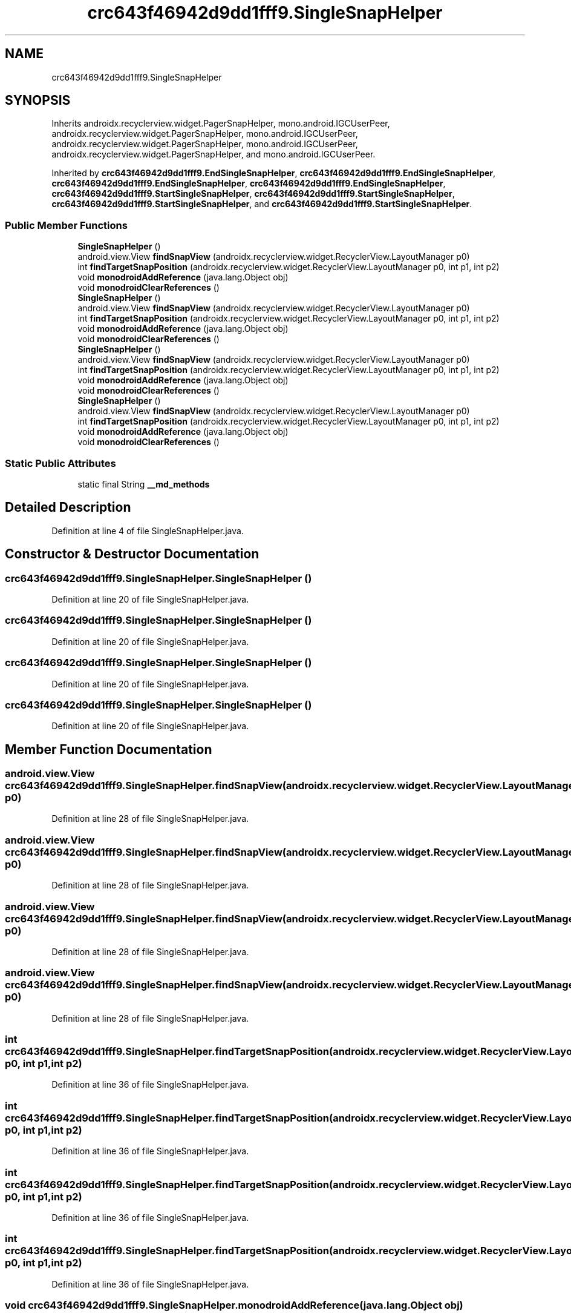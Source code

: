 .TH "crc643f46942d9dd1fff9.SingleSnapHelper" 3 "Thu Apr 29 2021" "Version 1.0" "Green Quake" \" -*- nroff -*-
.ad l
.nh
.SH NAME
crc643f46942d9dd1fff9.SingleSnapHelper
.SH SYNOPSIS
.br
.PP
.PP
Inherits androidx\&.recyclerview\&.widget\&.PagerSnapHelper, mono\&.android\&.IGCUserPeer, androidx\&.recyclerview\&.widget\&.PagerSnapHelper, mono\&.android\&.IGCUserPeer, androidx\&.recyclerview\&.widget\&.PagerSnapHelper, mono\&.android\&.IGCUserPeer, androidx\&.recyclerview\&.widget\&.PagerSnapHelper, and mono\&.android\&.IGCUserPeer\&.
.PP
Inherited by \fBcrc643f46942d9dd1fff9\&.EndSingleSnapHelper\fP, \fBcrc643f46942d9dd1fff9\&.EndSingleSnapHelper\fP, \fBcrc643f46942d9dd1fff9\&.EndSingleSnapHelper\fP, \fBcrc643f46942d9dd1fff9\&.EndSingleSnapHelper\fP, \fBcrc643f46942d9dd1fff9\&.StartSingleSnapHelper\fP, \fBcrc643f46942d9dd1fff9\&.StartSingleSnapHelper\fP, \fBcrc643f46942d9dd1fff9\&.StartSingleSnapHelper\fP, and \fBcrc643f46942d9dd1fff9\&.StartSingleSnapHelper\fP\&.
.SS "Public Member Functions"

.in +1c
.ti -1c
.RI "\fBSingleSnapHelper\fP ()"
.br
.ti -1c
.RI "android\&.view\&.View \fBfindSnapView\fP (androidx\&.recyclerview\&.widget\&.RecyclerView\&.LayoutManager p0)"
.br
.ti -1c
.RI "int \fBfindTargetSnapPosition\fP (androidx\&.recyclerview\&.widget\&.RecyclerView\&.LayoutManager p0, int p1, int p2)"
.br
.ti -1c
.RI "void \fBmonodroidAddReference\fP (java\&.lang\&.Object obj)"
.br
.ti -1c
.RI "void \fBmonodroidClearReferences\fP ()"
.br
.ti -1c
.RI "\fBSingleSnapHelper\fP ()"
.br
.ti -1c
.RI "android\&.view\&.View \fBfindSnapView\fP (androidx\&.recyclerview\&.widget\&.RecyclerView\&.LayoutManager p0)"
.br
.ti -1c
.RI "int \fBfindTargetSnapPosition\fP (androidx\&.recyclerview\&.widget\&.RecyclerView\&.LayoutManager p0, int p1, int p2)"
.br
.ti -1c
.RI "void \fBmonodroidAddReference\fP (java\&.lang\&.Object obj)"
.br
.ti -1c
.RI "void \fBmonodroidClearReferences\fP ()"
.br
.ti -1c
.RI "\fBSingleSnapHelper\fP ()"
.br
.ti -1c
.RI "android\&.view\&.View \fBfindSnapView\fP (androidx\&.recyclerview\&.widget\&.RecyclerView\&.LayoutManager p0)"
.br
.ti -1c
.RI "int \fBfindTargetSnapPosition\fP (androidx\&.recyclerview\&.widget\&.RecyclerView\&.LayoutManager p0, int p1, int p2)"
.br
.ti -1c
.RI "void \fBmonodroidAddReference\fP (java\&.lang\&.Object obj)"
.br
.ti -1c
.RI "void \fBmonodroidClearReferences\fP ()"
.br
.ti -1c
.RI "\fBSingleSnapHelper\fP ()"
.br
.ti -1c
.RI "android\&.view\&.View \fBfindSnapView\fP (androidx\&.recyclerview\&.widget\&.RecyclerView\&.LayoutManager p0)"
.br
.ti -1c
.RI "int \fBfindTargetSnapPosition\fP (androidx\&.recyclerview\&.widget\&.RecyclerView\&.LayoutManager p0, int p1, int p2)"
.br
.ti -1c
.RI "void \fBmonodroidAddReference\fP (java\&.lang\&.Object obj)"
.br
.ti -1c
.RI "void \fBmonodroidClearReferences\fP ()"
.br
.in -1c
.SS "Static Public Attributes"

.in +1c
.ti -1c
.RI "static final String \fB__md_methods\fP"
.br
.in -1c
.SH "Detailed Description"
.PP 
Definition at line 4 of file SingleSnapHelper\&.java\&.
.SH "Constructor & Destructor Documentation"
.PP 
.SS "crc643f46942d9dd1fff9\&.SingleSnapHelper\&.SingleSnapHelper ()"

.PP
Definition at line 20 of file SingleSnapHelper\&.java\&.
.SS "crc643f46942d9dd1fff9\&.SingleSnapHelper\&.SingleSnapHelper ()"

.PP
Definition at line 20 of file SingleSnapHelper\&.java\&.
.SS "crc643f46942d9dd1fff9\&.SingleSnapHelper\&.SingleSnapHelper ()"

.PP
Definition at line 20 of file SingleSnapHelper\&.java\&.
.SS "crc643f46942d9dd1fff9\&.SingleSnapHelper\&.SingleSnapHelper ()"

.PP
Definition at line 20 of file SingleSnapHelper\&.java\&.
.SH "Member Function Documentation"
.PP 
.SS "android\&.view\&.View crc643f46942d9dd1fff9\&.SingleSnapHelper\&.findSnapView (androidx\&.recyclerview\&.widget\&.RecyclerView\&.LayoutManager p0)"

.PP
Definition at line 28 of file SingleSnapHelper\&.java\&.
.SS "android\&.view\&.View crc643f46942d9dd1fff9\&.SingleSnapHelper\&.findSnapView (androidx\&.recyclerview\&.widget\&.RecyclerView\&.LayoutManager p0)"

.PP
Definition at line 28 of file SingleSnapHelper\&.java\&.
.SS "android\&.view\&.View crc643f46942d9dd1fff9\&.SingleSnapHelper\&.findSnapView (androidx\&.recyclerview\&.widget\&.RecyclerView\&.LayoutManager p0)"

.PP
Definition at line 28 of file SingleSnapHelper\&.java\&.
.SS "android\&.view\&.View crc643f46942d9dd1fff9\&.SingleSnapHelper\&.findSnapView (androidx\&.recyclerview\&.widget\&.RecyclerView\&.LayoutManager p0)"

.PP
Definition at line 28 of file SingleSnapHelper\&.java\&.
.SS "int crc643f46942d9dd1fff9\&.SingleSnapHelper\&.findTargetSnapPosition (androidx\&.recyclerview\&.widget\&.RecyclerView\&.LayoutManager p0, int p1, int p2)"

.PP
Definition at line 36 of file SingleSnapHelper\&.java\&.
.SS "int crc643f46942d9dd1fff9\&.SingleSnapHelper\&.findTargetSnapPosition (androidx\&.recyclerview\&.widget\&.RecyclerView\&.LayoutManager p0, int p1, int p2)"

.PP
Definition at line 36 of file SingleSnapHelper\&.java\&.
.SS "int crc643f46942d9dd1fff9\&.SingleSnapHelper\&.findTargetSnapPosition (androidx\&.recyclerview\&.widget\&.RecyclerView\&.LayoutManager p0, int p1, int p2)"

.PP
Definition at line 36 of file SingleSnapHelper\&.java\&.
.SS "int crc643f46942d9dd1fff9\&.SingleSnapHelper\&.findTargetSnapPosition (androidx\&.recyclerview\&.widget\&.RecyclerView\&.LayoutManager p0, int p1, int p2)"

.PP
Definition at line 36 of file SingleSnapHelper\&.java\&.
.SS "void crc643f46942d9dd1fff9\&.SingleSnapHelper\&.monodroidAddReference (java\&.lang\&.Object obj)"

.PP
Reimplemented in \fBcrc643f46942d9dd1fff9\&.StartSingleSnapHelper\fP, \fBcrc643f46942d9dd1fff9\&.EndSingleSnapHelper\fP, \fBcrc643f46942d9dd1fff9\&.StartSingleSnapHelper\fP, \fBcrc643f46942d9dd1fff9\&.EndSingleSnapHelper\fP, \fBcrc643f46942d9dd1fff9\&.StartSingleSnapHelper\fP, \fBcrc643f46942d9dd1fff9\&.EndSingleSnapHelper\fP, \fBcrc643f46942d9dd1fff9\&.StartSingleSnapHelper\fP, and \fBcrc643f46942d9dd1fff9\&.EndSingleSnapHelper\fP\&.
.PP
Definition at line 44 of file SingleSnapHelper\&.java\&.
.SS "void crc643f46942d9dd1fff9\&.SingleSnapHelper\&.monodroidAddReference (java\&.lang\&.Object obj)"

.PP
Reimplemented in \fBcrc643f46942d9dd1fff9\&.StartSingleSnapHelper\fP, \fBcrc643f46942d9dd1fff9\&.EndSingleSnapHelper\fP, \fBcrc643f46942d9dd1fff9\&.StartSingleSnapHelper\fP, \fBcrc643f46942d9dd1fff9\&.EndSingleSnapHelper\fP, \fBcrc643f46942d9dd1fff9\&.StartSingleSnapHelper\fP, \fBcrc643f46942d9dd1fff9\&.EndSingleSnapHelper\fP, \fBcrc643f46942d9dd1fff9\&.StartSingleSnapHelper\fP, and \fBcrc643f46942d9dd1fff9\&.EndSingleSnapHelper\fP\&.
.PP
Definition at line 44 of file SingleSnapHelper\&.java\&.
.SS "void crc643f46942d9dd1fff9\&.SingleSnapHelper\&.monodroidAddReference (java\&.lang\&.Object obj)"

.PP
Reimplemented in \fBcrc643f46942d9dd1fff9\&.StartSingleSnapHelper\fP, \fBcrc643f46942d9dd1fff9\&.EndSingleSnapHelper\fP, \fBcrc643f46942d9dd1fff9\&.StartSingleSnapHelper\fP, \fBcrc643f46942d9dd1fff9\&.EndSingleSnapHelper\fP, \fBcrc643f46942d9dd1fff9\&.StartSingleSnapHelper\fP, \fBcrc643f46942d9dd1fff9\&.EndSingleSnapHelper\fP, \fBcrc643f46942d9dd1fff9\&.StartSingleSnapHelper\fP, and \fBcrc643f46942d9dd1fff9\&.EndSingleSnapHelper\fP\&.
.PP
Definition at line 44 of file SingleSnapHelper\&.java\&.
.SS "void crc643f46942d9dd1fff9\&.SingleSnapHelper\&.monodroidAddReference (java\&.lang\&.Object obj)"

.PP
Reimplemented in \fBcrc643f46942d9dd1fff9\&.StartSingleSnapHelper\fP, \fBcrc643f46942d9dd1fff9\&.EndSingleSnapHelper\fP, \fBcrc643f46942d9dd1fff9\&.StartSingleSnapHelper\fP, \fBcrc643f46942d9dd1fff9\&.EndSingleSnapHelper\fP, \fBcrc643f46942d9dd1fff9\&.StartSingleSnapHelper\fP, \fBcrc643f46942d9dd1fff9\&.EndSingleSnapHelper\fP, \fBcrc643f46942d9dd1fff9\&.StartSingleSnapHelper\fP, and \fBcrc643f46942d9dd1fff9\&.EndSingleSnapHelper\fP\&.
.PP
Definition at line 44 of file SingleSnapHelper\&.java\&.
.SS "void crc643f46942d9dd1fff9\&.SingleSnapHelper\&.monodroidClearReferences ()"

.PP
Reimplemented in \fBcrc643f46942d9dd1fff9\&.StartSingleSnapHelper\fP, \fBcrc643f46942d9dd1fff9\&.EndSingleSnapHelper\fP, \fBcrc643f46942d9dd1fff9\&.StartSingleSnapHelper\fP, \fBcrc643f46942d9dd1fff9\&.EndSingleSnapHelper\fP, \fBcrc643f46942d9dd1fff9\&.StartSingleSnapHelper\fP, \fBcrc643f46942d9dd1fff9\&.EndSingleSnapHelper\fP, \fBcrc643f46942d9dd1fff9\&.StartSingleSnapHelper\fP, and \fBcrc643f46942d9dd1fff9\&.EndSingleSnapHelper\fP\&.
.PP
Definition at line 51 of file SingleSnapHelper\&.java\&.
.SS "void crc643f46942d9dd1fff9\&.SingleSnapHelper\&.monodroidClearReferences ()"

.PP
Reimplemented in \fBcrc643f46942d9dd1fff9\&.StartSingleSnapHelper\fP, \fBcrc643f46942d9dd1fff9\&.EndSingleSnapHelper\fP, \fBcrc643f46942d9dd1fff9\&.StartSingleSnapHelper\fP, \fBcrc643f46942d9dd1fff9\&.EndSingleSnapHelper\fP, \fBcrc643f46942d9dd1fff9\&.StartSingleSnapHelper\fP, \fBcrc643f46942d9dd1fff9\&.EndSingleSnapHelper\fP, \fBcrc643f46942d9dd1fff9\&.StartSingleSnapHelper\fP, and \fBcrc643f46942d9dd1fff9\&.EndSingleSnapHelper\fP\&.
.PP
Definition at line 51 of file SingleSnapHelper\&.java\&.
.SS "void crc643f46942d9dd1fff9\&.SingleSnapHelper\&.monodroidClearReferences ()"

.PP
Reimplemented in \fBcrc643f46942d9dd1fff9\&.StartSingleSnapHelper\fP, \fBcrc643f46942d9dd1fff9\&.EndSingleSnapHelper\fP, \fBcrc643f46942d9dd1fff9\&.StartSingleSnapHelper\fP, \fBcrc643f46942d9dd1fff9\&.EndSingleSnapHelper\fP, \fBcrc643f46942d9dd1fff9\&.StartSingleSnapHelper\fP, \fBcrc643f46942d9dd1fff9\&.EndSingleSnapHelper\fP, \fBcrc643f46942d9dd1fff9\&.StartSingleSnapHelper\fP, and \fBcrc643f46942d9dd1fff9\&.EndSingleSnapHelper\fP\&.
.PP
Definition at line 51 of file SingleSnapHelper\&.java\&.
.SS "void crc643f46942d9dd1fff9\&.SingleSnapHelper\&.monodroidClearReferences ()"

.PP
Reimplemented in \fBcrc643f46942d9dd1fff9\&.StartSingleSnapHelper\fP, \fBcrc643f46942d9dd1fff9\&.EndSingleSnapHelper\fP, \fBcrc643f46942d9dd1fff9\&.StartSingleSnapHelper\fP, \fBcrc643f46942d9dd1fff9\&.EndSingleSnapHelper\fP, \fBcrc643f46942d9dd1fff9\&.StartSingleSnapHelper\fP, \fBcrc643f46942d9dd1fff9\&.EndSingleSnapHelper\fP, \fBcrc643f46942d9dd1fff9\&.StartSingleSnapHelper\fP, and \fBcrc643f46942d9dd1fff9\&.EndSingleSnapHelper\fP\&.
.PP
Definition at line 51 of file SingleSnapHelper\&.java\&.
.SH "Member Data Documentation"
.PP 
.SS "static final String crc643f46942d9dd1fff9\&.SingleSnapHelper\&.__md_methods\fC [static]\fP"
@hide 
.PP
Definition at line 10 of file SingleSnapHelper\&.java\&.

.SH "Author"
.PP 
Generated automatically by Doxygen for Green Quake from the source code\&.
